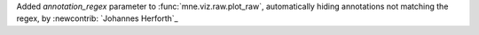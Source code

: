 Added `annotation_regex` parameter to :func:`mne.viz.raw.plot_raw`, automatically hiding annotations not matching the regex, by :newcontrib: `Johannes Herforth`_
